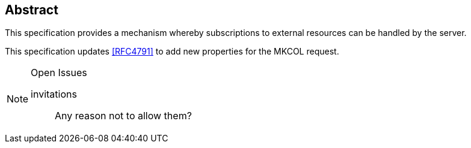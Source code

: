[abstract]
== Abstract

This specification provides a mechanism whereby subscriptions to external
resources can be handled by the server.

This specification updates <<RFC4791>> to add new properties for the MKCOL
request.

[NOTE,title=Open Issues]
====
invitations:: Any reason not to allow them?
====
